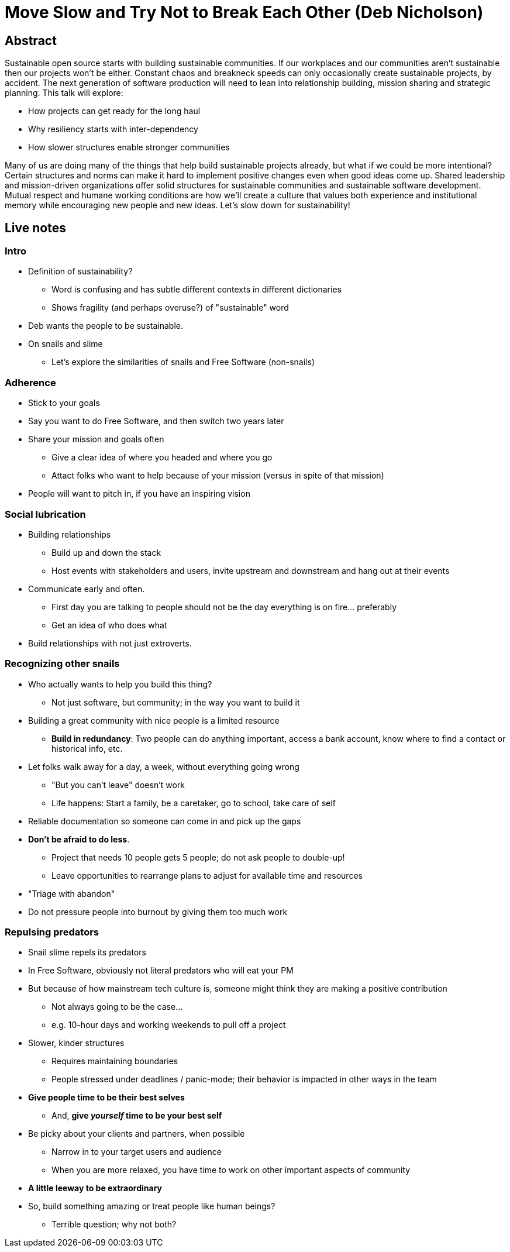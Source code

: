 = Move Slow and Try Not to Break Each Other (Deb Nicholson)

== Abstract

Sustainable open source starts with building sustainable communities.
If our workplaces and our communities aren't sustainable then our projects won't be either.
Constant chaos and breakneck speeds can only occasionally create sustainable projects, by accident.
The next generation of software production will need to lean into relationship building, mission sharing and strategic planning.
This talk will explore:

* How projects can get ready for the long haul
* Why resiliency starts with inter-dependency
* How slower structures enable stronger communities

Many of us are doing many of the things that help build sustainable projects already, but what if we could be more intentional?
Certain structures and norms can make it hard to implement positive changes even when good ideas come up.
Shared leadership and mission-driven organizations offer solid structures for sustainable communities and sustainable software development.
Mutual respect and humane working conditions are how we'll create a culture that values both experience and institutional memory while encouraging new people and new ideas.
Let's slow down for sustainability!


== Live notes

=== Intro

* Definition of sustainability?
** Word is confusing and has subtle different contexts in different dictionaries
** Shows fragility (and perhaps overuse?) of "sustainable" word
* Deb wants the people to be sustainable.
* On snails and slime
** Let's explore the similarities of snails and Free Software (non-snails)

=== Adherence

* Stick to your goals
* Say you want to do Free Software, and then switch two years later
* Share your mission and goals often
** Give a clear idea of where you headed and where you go
** Attact folks who want to help because of your mission
   (versus in spite of that mission)
* People will want to pitch in, if you have an inspiring vision

=== Social lubrication

* Building relationships
** Build up and down the stack
** Host events with stakeholders and users, invite upstream and downstream and hang out at their events
* Communicate early and often.
** First day you are talking to people should not be the day everything is on fire… preferably
** Get an idea of who does what
* Build relationships with not just extroverts.

=== Recognizing other snails

* Who actually wants to help you build this thing?
** Not just software, but community; in the way you want to build it
* Building a great community with nice people is a limited resource
** *Build in redundancy*:
   Two people can do anything important, access a bank account, know where to find a contact or historical info, etc.
* Let folks walk away for a day, a week, without everything going wrong
** "But you can't leave" doesn't work
** Life happens:
   Start a family, be a caretaker, go to school, take care of self
* Reliable documentation so someone can come in and pick up the gaps
* *Don't be afraid to do less*.
** Project that needs 10 people gets 5 people; do not ask people to double-up!
** Leave opportunities to rearrange plans to adjust for available time and resources
* "Triage with abandon"
* Do not pressure people into burnout by giving them too much work

=== Repulsing predators

* Snail slime repels its predators
* In Free Software, obviously not literal predators who will eat your PM
* But because of how mainstream tech culture is, someone might think they are making a positive contribution
** Not always going to be the case…
** e.g. 10-hour days and working weekends to pull off a project
* Slower, kinder structures
** Requires maintaining boundaries
** People stressed under deadlines / panic-mode; their behavior is impacted in other ways in the team
* *Give people time to be their best selves*
** And, *give _yourself_ time to be your best self*
* Be picky about your clients and partners, when possible
** Narrow in to your target users and audience
** When you are more relaxed, you have time to work on other important aspects of community
* *A little leeway to be extraordinary*
* So, build something amazing or treat people like human beings?
** Terrible question; why not both?

// Aside: I wonder how much of this conversation was inspired from Deb's arrival to OSI… a question I will leave unanswered. :)

